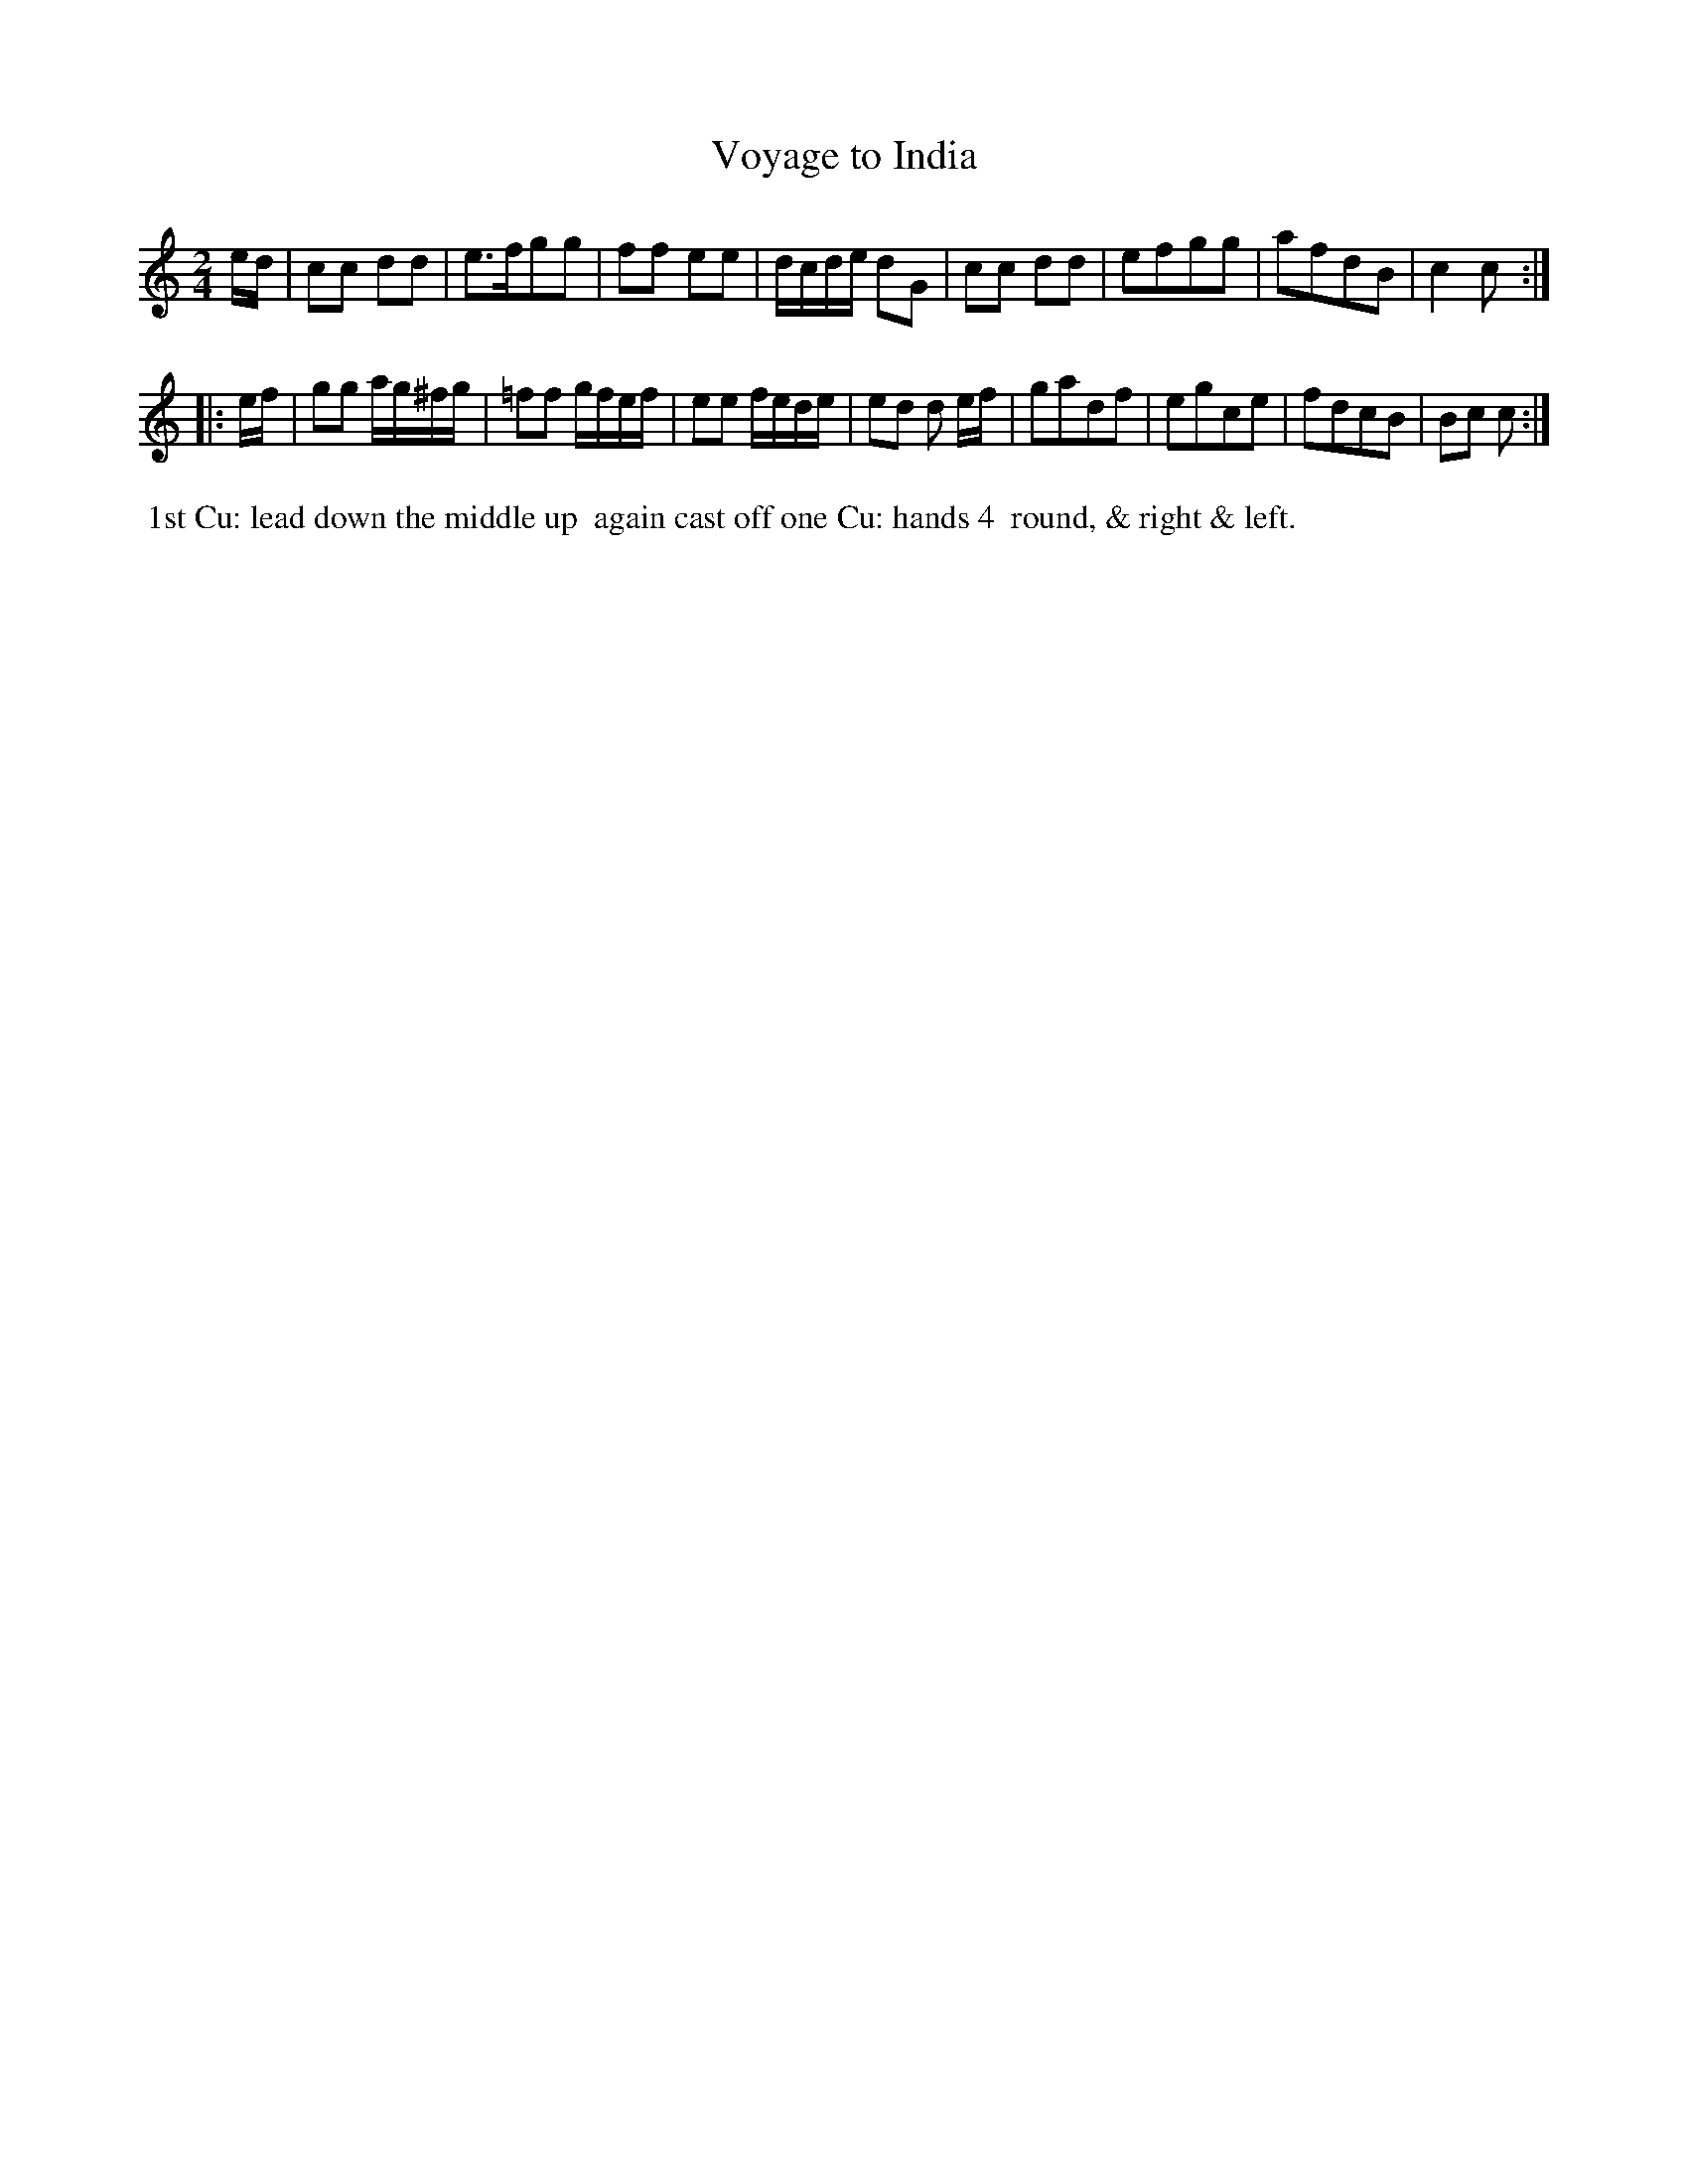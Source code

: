 X: 7
T: Voyage to India
M: 2/4
L: 1/8
B: Goulding & Co. - Twenty Four Country Dances for the Year 1808 (London) p.4 #1
F: http://petrucci.mus.auth.gr/imglnks/usimg/7/7e/IMSLP351864-PMLP71783-goulding_24_dances_1808.pdf
Z: Transcribed and edited by Flynn Titford-Mock
Z: ABC's: AK/Fiddler's Companion
Z: Dance added 2015 by John Chambers  <jc:trillian.mit.edu>
K: C
% - - - - - - - - - - - - - - - - - - - - - - - - - - - - -
e/d/ |\
cc dd | e>fgg | ff ee | d/c/d/e/ dG |\
cc dd | efgg | afdB | c2 c :|!
|: e/f/ |\
gg a/g/^f/g/ | =ff g/f/e/f/ | ee f/e/d/e/ | ed d e/f/ |\
gadf | egce | fdcB | Bc c :|
% - - - - - - - - - - Dance description - - - - - - - - - -
%%begintext align
%%   1st Cu: lead down the middle up
%% again cast off one Cu: hands 4
%% round, & right & left.
%%endtext
